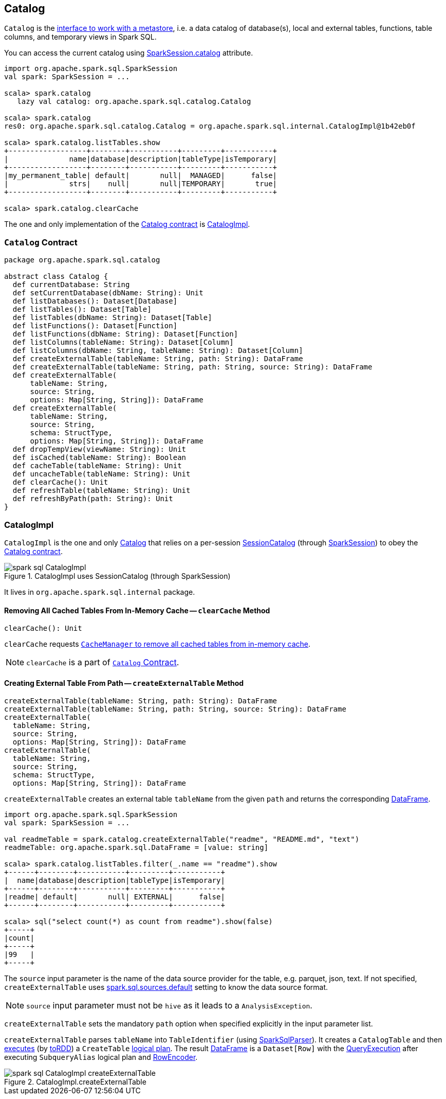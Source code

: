 == Catalog

`Catalog` is the <<contract, interface to work with a metastore>>, i.e. a data catalog of  database(s), local and external tables, functions, table columns, and temporary views in Spark SQL.

You can access the current catalog using link:spark-sql-sparksession.adoc#catalog[SparkSession.catalog] attribute.

[source, scala]
----
import org.apache.spark.sql.SparkSession
val spark: SparkSession = ...

scala> spark.catalog
   lazy val catalog: org.apache.spark.sql.catalog.Catalog

scala> spark.catalog
res0: org.apache.spark.sql.catalog.Catalog = org.apache.spark.sql.internal.CatalogImpl@1b42eb0f

scala> spark.catalog.listTables.show
+------------------+--------+-----------+---------+-----------+
|              name|database|description|tableType|isTemporary|
+------------------+--------+-----------+---------+-----------+
|my_permanent_table| default|       null|  MANAGED|      false|
|              strs|    null|       null|TEMPORARY|       true|
+------------------+--------+-----------+---------+-----------+

scala> spark.catalog.clearCache
----

The one and only implementation of the <<contract, Catalog contract>> is <<CatalogImpl, CatalogImpl>>.

=== [[contract]] `Catalog` Contract

[source, scala]
----
package org.apache.spark.sql.catalog

abstract class Catalog {
  def currentDatabase: String
  def setCurrentDatabase(dbName: String): Unit
  def listDatabases(): Dataset[Database]
  def listTables(): Dataset[Table]
  def listTables(dbName: String): Dataset[Table]
  def listFunctions(): Dataset[Function]
  def listFunctions(dbName: String): Dataset[Function]
  def listColumns(tableName: String): Dataset[Column]
  def listColumns(dbName: String, tableName: String): Dataset[Column]
  def createExternalTable(tableName: String, path: String): DataFrame
  def createExternalTable(tableName: String, path: String, source: String): DataFrame
  def createExternalTable(
      tableName: String,
      source: String,
      options: Map[String, String]): DataFrame
  def createExternalTable(
      tableName: String,
      source: String,
      schema: StructType,
      options: Map[String, String]): DataFrame
  def dropTempView(viewName: String): Unit
  def isCached(tableName: String): Boolean
  def cacheTable(tableName: String): Unit
  def uncacheTable(tableName: String): Unit
  def clearCache(): Unit
  def refreshTable(tableName: String): Unit
  def refreshByPath(path: String): Unit
}
----

=== [[CatalogImpl]] CatalogImpl

`CatalogImpl` is the one and only <<contract, Catalog>> that relies on a per-session link:spark-sql-SessionCatalog.adoc[SessionCatalog] (through link:spark-sql-sparksession.adoc[SparkSession]) to obey the <<contract, Catalog contract>>.

.CatalogImpl uses SessionCatalog (through SparkSession)
image::images/spark-sql-CatalogImpl.png[align="center"]

It lives in `org.apache.spark.sql.internal` package.

==== [[clearCache]] Removing All Cached Tables From In-Memory Cache -- `clearCache` Method

[source, scala]
----
clearCache(): Unit
----

`clearCache` requests link:spark-sql-CacheManager.adoc#clearCache[`CacheManager` to remove all cached tables from in-memory cache].

NOTE: `clearCache` is a part of <<contract, `Catalog` Contract>>.

==== [[createExternalTable]] Creating External Table From Path -- `createExternalTable` Method

[source, scala]
----
createExternalTable(tableName: String, path: String): DataFrame
createExternalTable(tableName: String, path: String, source: String): DataFrame
createExternalTable(
  tableName: String,
  source: String,
  options: Map[String, String]): DataFrame
createExternalTable(
  tableName: String,
  source: String,
  schema: StructType,
  options: Map[String, String]): DataFrame
----

`createExternalTable` creates an external table `tableName` from the given `path` and returns the corresponding link:spark-sql-dataframe.adoc[DataFrame].

[source, scala]
----
import org.apache.spark.sql.SparkSession
val spark: SparkSession = ...

val readmeTable = spark.catalog.createExternalTable("readme", "README.md", "text")
readmeTable: org.apache.spark.sql.DataFrame = [value: string]

scala> spark.catalog.listTables.filter(_.name == "readme").show
+------+--------+-----------+---------+-----------+
|  name|database|description|tableType|isTemporary|
+------+--------+-----------+---------+-----------+
|readme| default|       null| EXTERNAL|      false|
+------+--------+-----------+---------+-----------+

scala> sql("select count(*) as count from readme").show(false)
+-----+
|count|
+-----+
|99   |
+-----+
----

The `source` input parameter is the name of the data source provider for the table, e.g. parquet, json, text. If not specified, `createExternalTable` uses link:spark-sql-settings.adoc#spark.sql.sources.default[spark.sql.sources.default] setting to know the data source format.

NOTE: `source` input parameter must not be `hive` as it leads to a `AnalysisException`.

`createExternalTable` sets the mandatory `path` option when specified explicitly in the input parameter list.

`createExternalTable` parses `tableName` into `TableIdentifier` (using link:spark-sql-sql-parsers.adoc#SparkSqlParser[SparkSqlParser]). It creates a `CatalogTable` and then link:spark-sql-sessionstate.adoc#executePlan[executes] (by link:spark-sql-query-execution.adoc#toRdd[toRDD]) a `CreateTable` link:spark-sql-LogicalPlan.adoc[logical plan]. The result link:spark-sql-dataframe.adoc[DataFrame] is a `Dataset[Row]` with the link:spark-sql-query-execution.adoc[QueryExecution] after executing `SubqueryAlias` logical plan and link:spark-sql-RowEncoder.adoc[RowEncoder].

.CatalogImpl.createExternalTable
image::images/spark-sql-CatalogImpl-createExternalTable.png[align="center"]
